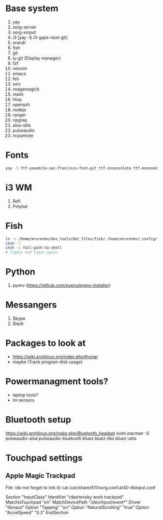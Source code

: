 * Base system
1. yay
2. xorg-server
3. xorg-xinput
4. i3          [yay -S i3-gaps-next-git]
5. xrandr
6. fish
7. git
8. ly-git      (Display manager)
9. fzf
10. neovim
11. emacs
12. feh
12. sxiv
13. imagemagick
14. maim
15. htop
16. openssh
17. nodejs
18. ranger
19. ripgrep
20. alsa-utils
21. pulseaudio
22. ncpamixer
* Fonts
#+NAME: Fonts
#+BEGIN_SRC sh
  yay -S ttf-yosemite-san-francisco-font-git ttf-inconsolata ttf-mononoki
#+END_SRC
* i3 WM
1. Rofi
2. Polybar
* Fish
#+NAME: install
#+BEGIN_SRC sh
  ln -s /home/mrurenko/dev_tools/dot_files/fish/ /home/mrurenko/.config/fish/
  chsh -l
  chsh -s full-path-to-shell
  # logout and login again
#+END_SRC
* Python
1. pyenv (https://github.com/pyenv/pyenv-installer)
* Messangers
1. Skype
2. Slack

* Packages to look at
- https://wiki.archlinux.org/index.php/thunar
- maybe (Track program disk usage)
* Powermanagment tools?
- laptop tools?
- lm sensors
* Bluetooth setup
https://wiki.archlinux.org/index.php/Bluetooth_headset
sudo pacman -S pulseaudio-alsa pulseaudio-bluetooth bluez bluez-libs bluez-utils
* Touchpad settings
** Apple Magic Trackpad
File: (do not forget to link it)
cat /usr/share/X11/xorg.conf.d/40-libinput.conf

Section "InputClass"
        Identifier "rdashevsky work trackpad"
        MatchIsTouchpad "on"
        MatchDevicePath "/dev/input/event*"
        Driver "libinput"
        Option "Tapping" "on"
        Option "NaturalScrolling" "true"
        Option "AccelSpeed" "0.3"
EndSection
